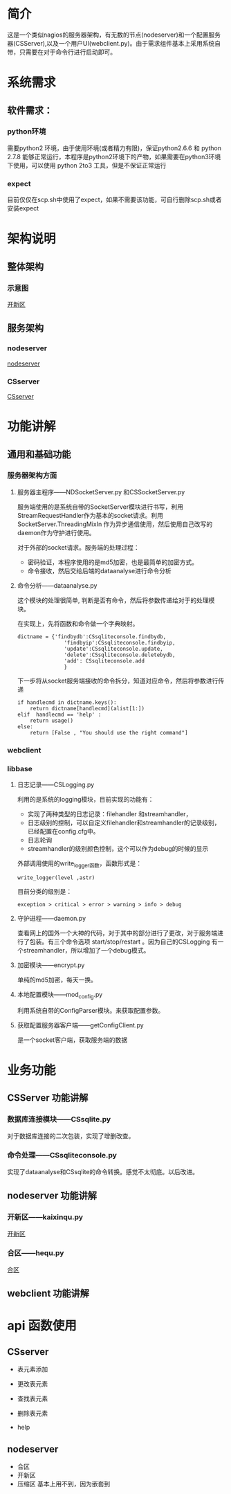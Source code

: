 * 简介
这是一个类似nagios的服务器架构，有无数的节点(nodeserver)和一个配置服务器(CSServer),以及一个用户UI(webclient.py)。由于需求组件基本上采用系统自带，只需要在对于命令行进行启动即可。
* 系统需求
** 软件需求：
*** python环境
需要python2 环境，由于使用环境(或者精力有限)，保证python2.6.6 和 python 2.7.8 能够正常运行，本程序是python2环境下的产物，如果需要在python3环境下使用，可以使用 python 2to3 工具，但是不保证正常运行
*** expect 
目前仅仅在scp.sh中使用了expect，如果不需要该功能，可自行删除scp.sh或者安装expect

* 架构说明
** 整体架构
*** 示意图
[[./dia/开新区.jpeg][开新区]]
** 服务架构
*** nodeserver
[[./dia/nodeserver.jpeg][nodeserver]]
*** CSserver
[[./dia/CSserver.jpeg][CSserver]]

* 功能讲解
** 通用和基础功能
*** 服务器架构方面
**** 服务器主程序------NDSocketServer.py 和CSSocketServer.py
服务端使用的是系统自带的SocketServer模块进行书写，利用StreamRequestHandler作为基本的socket请求。利用 SocketServer.ThreadingMixIn 作为异步通信使用，然后使用自己改写的daemon作为守护进行使用。

对于外部的socket请求。服务端的处理过程：
+ 密码验证，本程序使用的是md5加密，也是最简单的加密方式。
+ 命令接收，然后交给后端的dataanalyse进行命令分析

**** 命令分析------dataanalyse.py
这个模块的处理很简单, 判断是否有命令，然后将参数传递给对于的处理模块。

在实现上，先将函数和命令做一个字典映射。
#+BEGIN_SRC python-mode
dictname = {'findbydb':CSsqliteconsole.findbydb,
               'findbyip':CSsqliteconsole.findbyip,
               'update':CSsqliteconsole.update,
               'delete':CSsqliteconsole.deletebydb,
               'add': CSsqliteconsole.add
               }
#+END_SRC

下一步将从socket服务端接收的命令拆分，知道对应命令，然后将参数进行传递
#+BEGIN_SRC python-mode
    if handlecmd in dictname.keys():
        return dictname[handlecmd](alist[1:])
    elif  handlecmd == 'help' :
        return usage()
    else:
        return [False , "You should use the right command"]
#+END_SRC

*** webclient

*** libbase
**** 日志记录------CSLogging.py
利用的是系统的logging模块，目前实现的功能有：
+ 实现了两种类型的日志记录：filehandler 和streamhandler，
+ 日志级别的控制，可以自定义filehandler和streamhandler的记录级别，已经配置在config.cfg中。
+ 日志轮询
+ streamhandler的级别颜色控制，这个可以作为debug的时候的显示

外部调用使用的write_logger函数，函数形式是：
#+BEGIN_SRC python-mode
write_logger(level ,astr)
#+END_SRC

目前分类的级别是：
#+BEGIN_EXAMPLE
exception > critical > error > warning > info > debug
#+END_EXAMPLE

**** 守护进程------daemon.py
查看网上的国外一个大神的代码，对于其中的部分进行了更改，对于服务端进行了包装。有三个命令选项 start/stop/restart 。因为自己的CSLogging 有一个streamhandler，所以增加了一个debug模式。


**** 加密模块------encrypt.py
单纯的md5加密，每天一换。

**** 本地配置模块------mod_config.py
利用系统自带的ConfigParser模块。来获取配置参数。

**** 获取配置服务器客户端------getConfigClient.py
是一个socket客户端，获取服务端的数据


* 业务功能
** CSServer 功能讲解
*** 数据库连接模块------CSsqlite.py
对于数据库连接的二次包装，实现了增删改查。
*** 命令处理------CSsqliteconsole.py
实现了dataanalyse和CSsqlite的命令转换。感觉不太彻底。以后改进。
** nodeserver 功能讲解
*** 开新区------kaixinqu.py
[[./dia/开新区.jpeg][开新区]]

*** 合区------hequ.py
[[./dia/合区.jpeg][合区]]

** webclient 功能讲解

* api 函数使用
** CSserver
+ 表元素添加

+ 更改表元素
+ 查找表元素
+ 删除表元素
+ help



**  nodeserver 
+ 合区
+ 开新区
+ 压缩区
  基本上用不到，因为嵌套到
